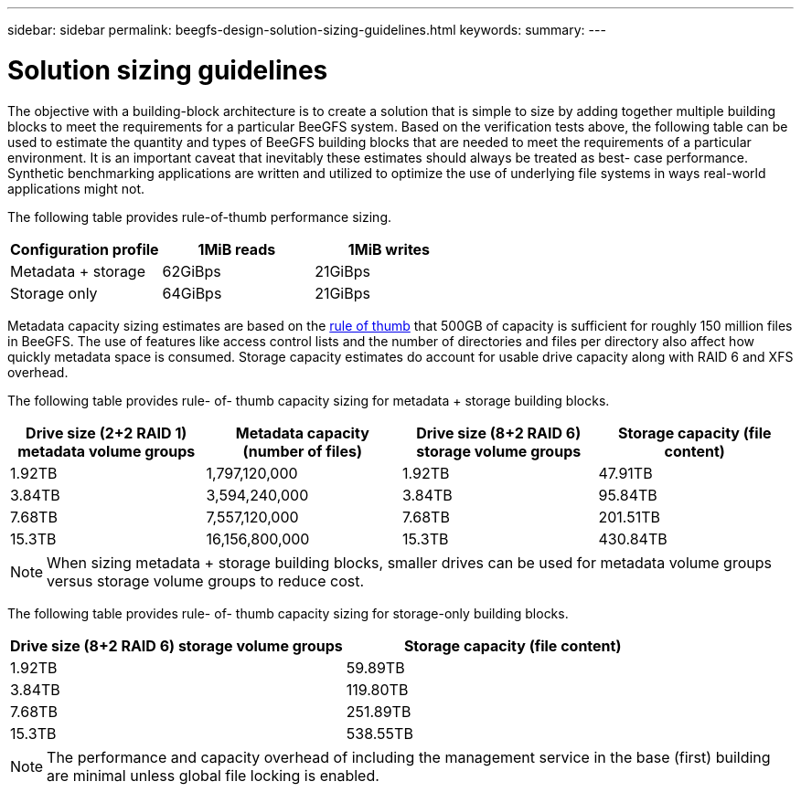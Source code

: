 ---
sidebar: sidebar
permalink: beegfs-design-solution-sizing-guidelines.html
keywords:
summary:
---

= Solution sizing guidelines
:hardbreaks:
:nofooter:
:icons: font
:linkattrs:
:imagesdir: ./media/

//
// This file was created with NDAC Version 2.0 (August 17, 2020)
//
// 2022-04-29 10:21:46.134889
//

[.lead]
The objective with a building-block architecture is to create a solution that is simple to size by adding together multiple building blocks to meet the requirements for a particular BeeGFS system. Based on the verification tests above, the following table can be used to estimate the quantity and types of BeeGFS building blocks that are needed to meet the requirements of a particular environment. It is an important caveat that inevitably these estimates should always be treated as best- case performance. Synthetic benchmarking applications are written and utilized to optimize the use of underlying file systems in ways real-world applications might not.

The following table provides rule-of-thumb performance sizing.

|===
|Configuration profile |1MiB reads |1MiB writes

|Metadata + storage
|62GiBps
|21GiBps
|Storage only
|64GiBps
|21GiBps
|===

Metadata capacity sizing estimates are based on the https://doc.beegfs.io/latest/system_design/system_requirements.html[rule of thumb^] that 500GB of capacity is sufficient for roughly 150 million files in BeeGFS. The use of features like access control lists and the number of directories and files per directory also affect how quickly metadata space is consumed. Storage capacity estimates do account for usable drive capacity along with RAID 6 and XFS overhead.

The following table provides rule- of- thumb capacity sizing for metadata + storage building blocks.

|===
|Drive size (2+2 RAID 1) metadata volume groups |Metadata capacity (number of files) |Drive size (8+2 RAID 6) storage volume groups |Storage capacity (file content)

|1.92TB
|1,797,120,000
|1.92TB
|47.91TB
|3.84TB
|3,594,240,000
|3.84TB
|95.84TB
|7.68TB
|7,557,120,000
|7.68TB
|201.51TB
|15.3TB
|16,156,800,000
|15.3TB
|430.84TB
|===

[NOTE]
When sizing metadata + storage building blocks, smaller drives can be used for metadata volume groups versus storage volume groups to reduce cost.

The following table provides rule- of- thumb capacity sizing for storage-only building blocks.

|===
|Drive size (8+2 RAID 6) storage volume groups |Storage capacity (file content)

|1.92TB
|59.89TB
|3.84TB
|119.80TB
|7.68TB
|251.89TB
|15.3TB
|538.55TB
|===

[NOTE]
The performance and capacity overhead of including the management service in the base (first) building are minimal unless global file locking is enabled.
